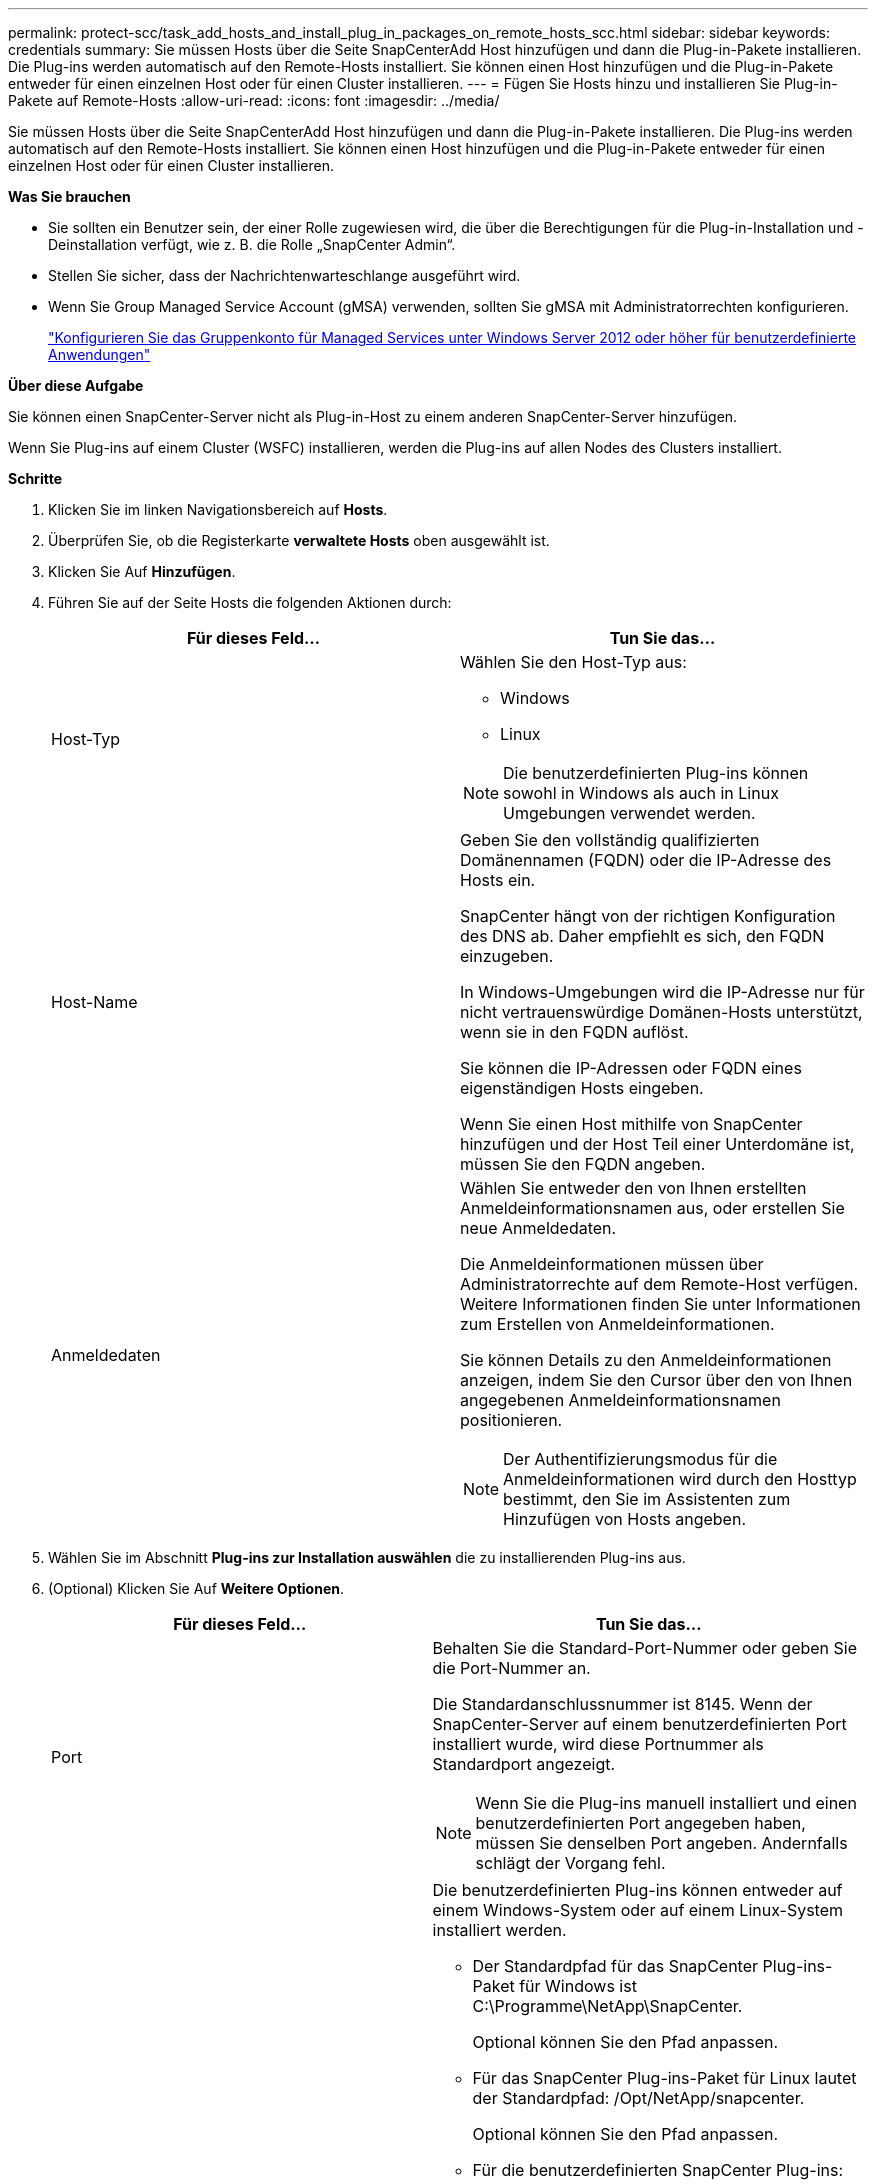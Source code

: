 ---
permalink: protect-scc/task_add_hosts_and_install_plug_in_packages_on_remote_hosts_scc.html 
sidebar: sidebar 
keywords: credentials 
summary: Sie müssen Hosts über die Seite SnapCenterAdd Host hinzufügen und dann die Plug-in-Pakete installieren. Die Plug-ins werden automatisch auf den Remote-Hosts installiert. Sie können einen Host hinzufügen und die Plug-in-Pakete entweder für einen einzelnen Host oder für einen Cluster installieren. 
---
= Fügen Sie Hosts hinzu und installieren Sie Plug-in-Pakete auf Remote-Hosts
:allow-uri-read: 
:icons: font
:imagesdir: ../media/


[role="lead"]
Sie müssen Hosts über die Seite SnapCenterAdd Host hinzufügen und dann die Plug-in-Pakete installieren. Die Plug-ins werden automatisch auf den Remote-Hosts installiert. Sie können einen Host hinzufügen und die Plug-in-Pakete entweder für einen einzelnen Host oder für einen Cluster installieren.

*Was Sie brauchen*

* Sie sollten ein Benutzer sein, der einer Rolle zugewiesen wird, die über die Berechtigungen für die Plug-in-Installation und -Deinstallation verfügt, wie z. B. die Rolle „SnapCenter Admin“.
* Stellen Sie sicher, dass der Nachrichtenwarteschlange ausgeführt wird.
* Wenn Sie Group Managed Service Account (gMSA) verwenden, sollten Sie gMSA mit Administratorrechten konfigurieren.
+
link:task_configure_gMSA_on_windows_server_2012_or_later.html["Konfigurieren Sie das Gruppenkonto für Managed Services unter Windows Server 2012 oder höher für benutzerdefinierte Anwendungen"]



*Über diese Aufgabe*

Sie können einen SnapCenter-Server nicht als Plug-in-Host zu einem anderen SnapCenter-Server hinzufügen.

Wenn Sie Plug-ins auf einem Cluster (WSFC) installieren, werden die Plug-ins auf allen Nodes des Clusters installiert.

*Schritte*

. Klicken Sie im linken Navigationsbereich auf *Hosts*.
. Überprüfen Sie, ob die Registerkarte *verwaltete Hosts* oben ausgewählt ist.
. Klicken Sie Auf *Hinzufügen*.
. Führen Sie auf der Seite Hosts die folgenden Aktionen durch:
+
|===
| Für dieses Feld... | Tun Sie das... 


 a| 
Host-Typ
 a| 
Wählen Sie den Host-Typ aus:

** Windows
** Linux



NOTE: Die benutzerdefinierten Plug-ins können sowohl in Windows als auch in Linux Umgebungen verwendet werden.



 a| 
Host-Name
 a| 
Geben Sie den vollständig qualifizierten Domänennamen (FQDN) oder die IP-Adresse des Hosts ein.

SnapCenter hängt von der richtigen Konfiguration des DNS ab. Daher empfiehlt es sich, den FQDN einzugeben.

In Windows-Umgebungen wird die IP-Adresse nur für nicht vertrauenswürdige Domänen-Hosts unterstützt, wenn sie in den FQDN auflöst.

Sie können die IP-Adressen oder FQDN eines eigenständigen Hosts eingeben.

Wenn Sie einen Host mithilfe von SnapCenter hinzufügen und der Host Teil einer Unterdomäne ist, müssen Sie den FQDN angeben.



 a| 
Anmeldedaten
 a| 
Wählen Sie entweder den von Ihnen erstellten Anmeldeinformationsnamen aus, oder erstellen Sie neue Anmeldedaten.

Die Anmeldeinformationen müssen über Administratorrechte auf dem Remote-Host verfügen. Weitere Informationen finden Sie unter Informationen zum Erstellen von Anmeldeinformationen.

Sie können Details zu den Anmeldeinformationen anzeigen, indem Sie den Cursor über den von Ihnen angegebenen Anmeldeinformationsnamen positionieren.


NOTE: Der Authentifizierungsmodus für die Anmeldeinformationen wird durch den Hosttyp bestimmt, den Sie im Assistenten zum Hinzufügen von Hosts angeben.

|===
. Wählen Sie im Abschnitt *Plug-ins zur Installation auswählen* die zu installierenden Plug-ins aus.
. (Optional) Klicken Sie Auf *Weitere Optionen*.
+
|===
| Für dieses Feld... | Tun Sie das... 


 a| 
Port
 a| 
Behalten Sie die Standard-Port-Nummer oder geben Sie die Port-Nummer an.

Die Standardanschlussnummer ist 8145. Wenn der SnapCenter-Server auf einem benutzerdefinierten Port installiert wurde, wird diese Portnummer als Standardport angezeigt.


NOTE: Wenn Sie die Plug-ins manuell installiert und einen benutzerdefinierten Port angegeben haben, müssen Sie denselben Port angeben. Andernfalls schlägt der Vorgang fehl.



 a| 
Installationspfad
 a| 
Die benutzerdefinierten Plug-ins können entweder auf einem Windows-System oder auf einem Linux-System installiert werden.

** Der Standardpfad für das SnapCenter Plug-ins-Paket für Windows ist C:\Programme\NetApp\SnapCenter.
+
Optional können Sie den Pfad anpassen.

** Für das SnapCenter Plug-ins-Paket für Linux lautet der Standardpfad: /Opt/NetApp/snapcenter.
+
Optional können Sie den Pfad anpassen.

** Für die benutzerdefinierten SnapCenter Plug-ins:
+
... Klicken Sie im Abschnitt Benutzerdefinierte Plug-ins auf *Durchsuchen* und wählen Sie den Ordner mit dem gezippten benutzerdefinierten Plug-in aus.
+
Der Ordner mit gezippten Daten enthält den benutzerdefinierten Plug-in-Code und die XML-Datei Deskriptor.

+
Navigieren Sie zum Storage Plug-in zu _C:\ProgramData\NetApp\SnapCenter\Package Repository_, und wählen Sie aus `Storage.zip` Ordner.

... Klicken Sie Auf *Upload*.
+
Die XML-Datei Deskriptor im Ordner gezipptes benutzerdefiniertes Plug-in wird vor dem Hochladen des Pakets validiert.

+
Die benutzerdefinierten Plug-ins, die auf den SnapCenter-Server hochgeladen werden, werden aufgelistet.

+
Wenn Sie MySQL oder DB2 Applikationen managen möchten, können Sie die benutzerdefinierten MySQL und DB2 Plug-ins verwenden, die von NetApp zur Verfügung gestellt werden.







 a| 
Überspringen Sie die Prüfungen vor der Installation
 a| 
Aktivieren Sie dieses Kontrollkästchen, wenn Sie die Plug-ins bereits manuell installiert haben und nicht überprüfen möchten, ob der Host die Anforderungen für die Installation des Plug-ins erfüllt.



 a| 
Verwenden Sie Group Managed Service Account (gMSA), um die Plug-in-Dienste auszuführen
 a| 
Aktivieren Sie für Windows-Host dieses Kontrollkästchen, wenn Sie die Plug-in-Dienste über das Group Managed Service Account (gMSA) ausführen möchten.


IMPORTANT: Geben Sie den gMSA-Namen in folgendem Format an: Domainname\AccountName€.


NOTE: GSSA wird nur für den SnapCenter-Plug-in für Windows-Dienst als Anmelde-Dienstkonto verwendet.

|===
. Klicken Sie Auf *Absenden*.
+
Wenn Sie das Kontrollkästchen *Vorabprüfungen* nicht aktiviert haben, wird der Host validiert, um zu überprüfen, ob der Host die Anforderungen für die Installation des Plug-ins erfüllt. Der Festplattenspeicher, der RAM, die PowerShell-Version, die .NET-Version, der Speicherort (für Windows-Plug-ins) und die Java-Version (für Linux-Plug-ins) werden anhand der Mindestanforderungen validiert. Wenn die Mindestanforderungen nicht erfüllt werden, werden entsprechende Fehler- oder Warnmeldungen angezeigt.

+
Wenn der Fehler mit dem Festplattenspeicher oder RAM zusammenhängt, können Sie die Datei Web.config unter C:\Programme\NetApp\SnapCenter WebApp aktualisieren, um die Standardwerte zu ändern. Wenn der Fehler mit anderen Parametern zusammenhängt, müssen Sie das Problem beheben.

+

NOTE: Wenn Sie in einem HA-Setup die Datei „Web.config“ aktualisieren, müssen Sie die Datei auf beiden Knoten aktualisieren.

. Wenn der Hosttyp Linux ist, überprüfen Sie den Fingerabdruck und klicken Sie dann auf *Bestätigen und Senden*.
+

NOTE: Eine Fingerabdruck-Verifizierung ist erforderlich, auch wenn zuvor derselbe Host zu SnapCenter hinzugefügt wurde und der Fingerabdruck bestätigt wurde.

. Überwachen Sie den Installationsfortschritt.
+
Die installationsspezifischen Log-Dateien befinden sich unter /Custom_Location/snapcenter/logs.


